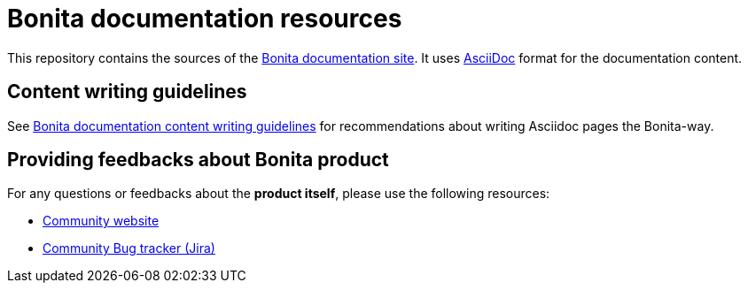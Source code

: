 = Bonita documentation resources

This repository contains the sources of the https://documentation.bonitasoft.com/bonita[Bonita documentation site]. It uses https://docs.asciidoctor.org/asciidoc/latest/[AsciiDoc] format for
the documentation content.


== Content writing guidelines

See https://github.com/bonitasoft/bonita-documentation-site/blob/master/docs/content/CONTRIBUTING.adoc[Bonita documentation content writing guidelines] for
recommendations about writing Asciidoc pages the Bonita-way.


== Providing feedbacks about Bonita product

For any questions or feedbacks about the *product itself*, please use the following resources:

* http://community.bonitasoft.com/[Community website]
* https://bonita.atlassian.net/projects/BBPMC/[Community Bug tracker (Jira)]

